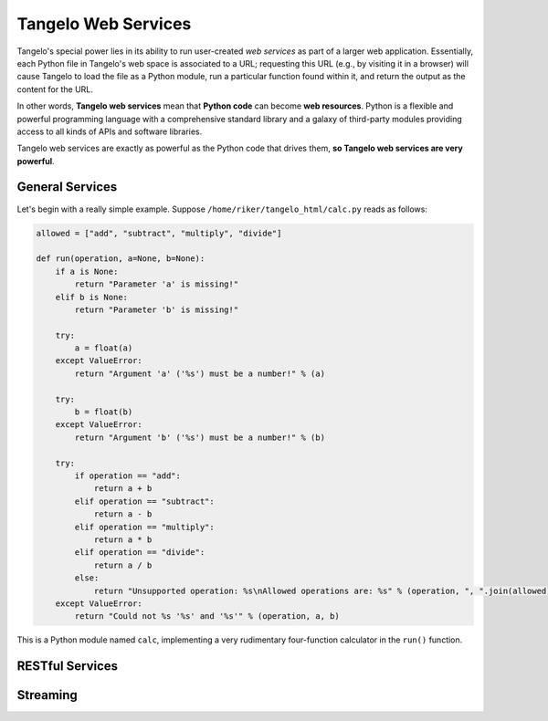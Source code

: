 ===========================
    Tangelo Web Services
===========================

Tangelo's special power lies in its ability to run user-created *web services*
as part of a larger web application.  Essentially, each Python file in Tangelo's
web space is associated to a URL; requesting this URL (e.g., by visiting it in a
browser) will cause Tangelo to load the file as a Python module, run a
particular function found within it, and return the output as the content for
the URL.

In other words, **Tangelo web services** mean that **Python code** can become
**web resources**.  Python is a flexible and powerful programming language with
a comprehensive standard library and a galaxy of third-party modules providing
access to all kinds of APIs and software libraries.

Tangelo web services are exactly as powerful as the Python code that drives
them, **so Tangelo web services are very powerful**.

General Services
================

Let's begin with a really simple example.  Suppose
``/home/riker/tangelo_html/calc.py`` reads as follows:

.. code-block:: python

    allowed = ["add", "subtract", "multiply", "divide"]

    def run(operation, a=None, b=None):
        if a is None:
            return "Parameter 'a' is missing!"
        elif b is None:
            return "Parameter 'b' is missing!"

        try:
            a = float(a)
        except ValueError:
            return "Argument 'a' ('%s') must be a number!" % (a)

        try:
            b = float(b)
        except ValueError:
            return "Argument 'b' ('%s') must be a number!" % (b)

        try:
            if operation == "add":
                return a + b
            elif operation == "subtract":
                return a - b
            elif operation == "multiply":
                return a * b
            elif operation == "divide":
                return a / b
            else:
                return "Unsupported operation: %s\nAllowed operations are: %s" % (operation, ", ".join(allowed))
        except ValueError:
            return "Could not %s '%s' and '%s'" % (operation, a, b)

This is a Python module named ``calc``, implementing a very rudimentary
four-function calculator in the ``run()`` function.

RESTful Services
================

Streaming
=========

